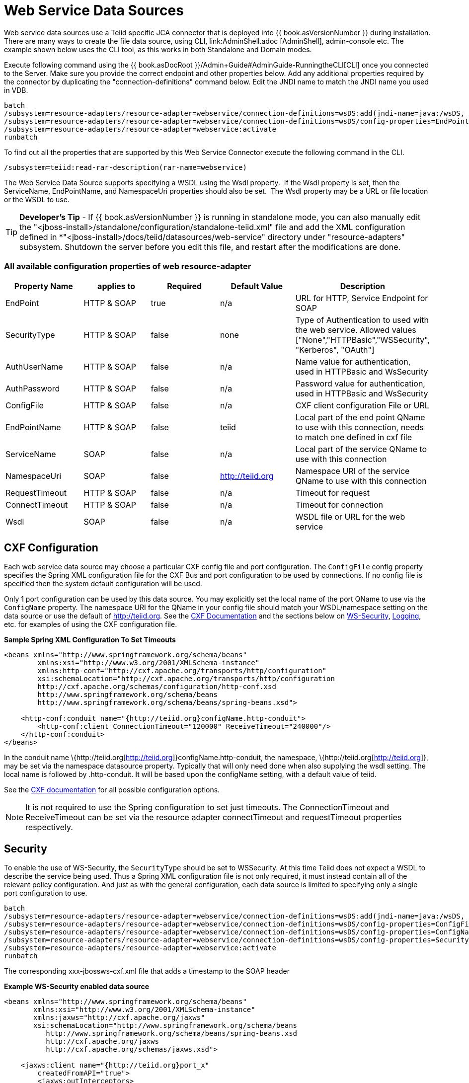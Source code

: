 
= Web Service Data Sources

Web service data sources use a Teiid specific JCA connector that is deployed into {{ book.asVersionNumber }} during installation. There are many ways to create the file data source, using CLI, link:AdminShell.adoc [AdminShell], admin-console etc. The example shown below uses the CLI tool, as this works in both Standalone and Domain modes.

Execute following command using the {{ book.asDocRoot }}/Admin+Guide#AdminGuide-RunningtheCLI[CLI] once you connected to the Server. Make sure you provide the correct endpoint and other properties below. Add any additional properties required by the connector by duplicating the "connection-definitions" command below. Edit the JNDI name to match the JNDI name you used in
VDB.

[source,java]
----
batch
/subsystem=resource-adapters/resource-adapter=webservice/connection-definitions=wsDS:add(jndi-name=java:/wsDS, class-name=org.teiid.resource.adapter.ws.WSManagedConnectionFactory, enabled=true, use-java-context=true)
/subsystem=resource-adapters/resource-adapter=webservice/connection-definitions=wsDS/config-properties=EndPoint:add(value={end_point})
/subsystem=resource-adapters/resource-adapter=webservice:activate
runbatch
----

To find out all the properties that are supported by this Web Service Connector execute the following command in the CLI.

[source,java]
----
/subsystem=teiid:read-rar-description(rar-name=webservice)
----

The Web Service Data Source supports specifying a WSDL using the Wsdl property.  If the Wsdl property is set, then the ServiceName, EndPointName, and NamespaceUri properties should also be set.  The Wsdl property may be a URL or file location or the WSDL to use.

TIP: *Developer’s Tip* - If {{ book.asVersionNumber }} is running in standalone mode, you can also manually edit the "<jboss-install>/standalone/configuration/standalone-teiid.xml" file and add the XML configuration defined in *"<jboss-install>/docs/teiid/datasources/web-service" directory under "resource-adapters" subsystem. Shutdown the server before you edit this file, and restart after the modifications are done.

=== All available configuration properties of web resource-adapter

|===
|Property Name |applies to |Required |Default Value |Description

|EndPoint
|HTTP & SOAP
|true
|n/a
|URL for HTTP, Service Endpoint for SOAP

|SecurityType
|HTTP & SOAP
|false
|none
|Type of Authentication to used with the web service. Allowed values ["None","HTTPBasic","WSSecurity", "Kerberos", "OAuth"]

|AuthUserName
|HTTP & SOAP
|false
|n/a
|Name value for authentication, used in HTTPBasic and WsSecurity

|AuthPassword
|HTTP & SOAP
|false
|n/a
|Password value for authentication, used in HTTPBasic and WsSecurity

|ConfigFile
|HTTP & SOAP
|false
|n/a
|CXF client configuration File or URL

|EndPointName
|HTTP & SOAP
|false
|teiid
|Local part of the end point QName to use with this connection, needs to match one defined in cxf file

|ServiceName
|SOAP
|false
|n/a
|Local part of the service QName to use with this connection

|NamespaceUri
|SOAP
|false
|http://teiid.org
|Namespace URI of the service QName to use with this connection

|RequestTimeout
|HTTP & SOAP
|false
|n/a
|Timeout for request

|ConnectTimeout
|HTTP & SOAP
|false
|n/a
|Timeout for connection

|Wsdl
|SOAP
|false
|n/a
|WSDL file or URL for the web service
|===

== CXF Configuration

Each web service data source may choose a particular CXF config file and port configuration. The `ConfigFile` config property specifies the Spring XML configuration file for the CXF Bus and port configuration to
be used by connections. If no config file is specified then the system default configuration will be used.

Only 1 port configuration can be used by this data source. You may explicitly set the local name of the port QName to use via the `ConfigName` property. The namespace URI for the QName in your config file should match your WSDL/namespace setting on the data source or use the default of http://teiid.org[http://teiid.org]. See the http://cxf.apache.org/docs/configuration.html[CXF Documentation] and the sections below on link:Web_Service_Data_Sources.html#55476955_WebServiceDataSources-WSSecurity[WS-Security], link:Web_Service_Data_Sources.html#55476955_WebServiceDataSources-Logging[Logging], etc. for examples of using the CXF configuration file.

[source,xml]
.*Sample Spring XML Configuration To Set Timeouts*
----
<beans xmlns="http://www.springframework.org/schema/beans"
        xmlns:xsi="http://www.w3.org/2001/XMLSchema-instance"
        xmlns:http-conf="http://cxf.apache.org/transports/http/configuration"
        xsi:schemaLocation="http://cxf.apache.org/transports/http/configuration
        http://cxf.apache.org/schemas/configuration/http-conf.xsd
        http://www.springframework.org/schema/beans
        http://www.springframework.org/schema/beans/spring-beans.xsd">

    <http-conf:conduit name="{http://teiid.org}configName.http-conduit">
        <http-conf:client ConnectionTimeout="120000" ReceiveTimeout="240000"/>
    </http-conf:conduit>
</beans>
----

In the conduit name \{http://teiid.org[http://teiid.org]}configName.http-conduit, the namespace, \{http://teiid.org[http://teiid.org]}, may be set via the namespace datasource property. Typically that will only need done when also supplying the wsdl setting. The local name is followed by .http-conduit. It will be based upon the configName setting, with a default value of teiid.

See the http://cxf.apache.org/docs/[CXF documentation] for all possible configuration options.

NOTE: It is not required to use the Spring configuration to set just timeouts. The ConnectionTimeout and ReceiveTimeout can be set via the resource adapter connectTimeout and requestTimeout properties respectively.

== Security

To enable the use of WS-Security, the `SecurityType` should be set to WSSecurity. At this time Teiid does not expect a WSDL to describe the service being used. Thus a Spring XML configuration file is not only required, it must instead contain all of the relevant policy configuration. And just as with the general configuration, each data source is limited to specifying only a single port configuration to use.

[source,java]
----
batch
/subsystem=resource-adapters/resource-adapter=webservice/connection-definitions=wsDS:add(jndi-name=java:/wsDS, class-name=org.teiid.resource.adapter.ws.WSManagedConnectionFactory, enabled=true, use-java-context=true)
/subsystem=resource-adapters/resource-adapter=webservice/connection-definitions=wsDS/config-properties=ConfigFile:add(value=${jboss.server.home.dir}/standalone/configuration/xxx-jbossws-cxf.xml)
/subsystem=resource-adapters/resource-adapter=webservice/connection-definitions=wsDS/config-properties=ConfigName:add(value=port_x)
/subsystem=resource-adapters/resource-adapter=webservice/connection-definitions=wsDS/config-properties=SecurityType:add(value=WSSecurity)
/subsystem=resource-adapters/resource-adapter=webservice:activate
runbatch
----

The corresponding xxx-jbossws-cxf.xml file that adds a timestamp to the SOAP header

[source,xml]
.*Example WS-Security enabled data source*
----
<beans xmlns="http://www.springframework.org/schema/beans"
       xmlns:xsi="http://www.w3.org/2001/XMLSchema-instance"
       xmlns:jaxws="http://cxf.apache.org/jaxws"
       xsi:schemaLocation="http://www.springframework.org/schema/beans
          http://www.springframework.org/schema/beans/spring-beans.xsd
          http://cxf.apache.org/jaxws
          http://cxf.apache.org/schemas/jaxws.xsd">

    <jaxws:client name="{http://teiid.org}port_x"
        createdFromAPI="true">
        <jaxws:outInterceptors>
            <bean/>
            <ref bean="Timestamp_Request"/>
        </jaxws:outInterceptors>
    </jaxws:client>

    <bean

        id="Timestamp_Request">
        <constructor-arg>
            <map>
                <entry key="action" value="Timestamp"/>
            <map>
        </constructor-arg>
    </bean>

</beans>
----

Note that the client port configuration is matched to the data source instance by the QName \{http://teiid.org[http://teiid.org]}port_x, where the namespace will match your namespace setting or the default of
http://teiid.org[http://teiid.org]. The configuration may contain other port configurations with different local names.

For more information on configuring CXF interceptors, please consult the http://cxf.apache.org/docs/security.html[CXF documentation]

== Kerberos

WS-Security Kerberos is only supported when the WSDL property is defined in resource-adapter connection configuration and only when WSDL Based Procedures are used. WSDL file must contain WS-Policy section, then
WS-Policy section is correctly interpreted and enforced on the endpoint. The sample CXF configuration will look like

[source,xml]
----
<?xml version="1.0" encoding="UTF-8"?>
<beans xmlns="http://www.springframework.org/schema/beans" 
    xmlns:xsi="http://www.w3.org/2001/XMLSchema-instance" 
    xmlns:http="http://cxf.apache.org/transports/http/configuration" 
    xmlns:jaxws="http://cxf.apache.org/jaxws" 
    xmlns:cxf="http://cxf.apache.org/core" 
    xmlns:p="http://cxf.apache.org/policy" 
    xmlns:sec="http://cxf.apache.org/configuration/security" 
    xsi:schemaLocation="http://www.springframework.org/schema/beans           http://www.springframework.org/schema/beans/spring-beans.xsd           http://cxf.apache.org/jaxws                           http://cxf.apache.org/schemas/jaxws.xsd           http://cxf.apache.org/transports/http/configuration   http://cxf.apache.org/schemas/configuration/http-conf.xsd           http://cxf.apache.org/configuration/security          http://cxf.apache.org/schemas/configuration/security.xsd           http://cxf.apache.org/core http://cxf.apache.org/schemas/core.xsd           http://cxf.apache.org/policy http://cxf.apache.org/schemas/policy.xsd">
    <bean class="org.springframework.beans.factory.config.PropertyPlaceholderConfigurer"/>
    <cxf:bus>
        <cxf:features>
            <p:policies/>
            <cxf:logging/>
        </cxf:features>
    </cxf:bus>

    <jaxws:client name="{http://webservices.samples.jboss.org/}HelloWorldPort" createdFromAPI="true">
        <jaxws:properties>
            <entry key="ws-security.kerberos.client">
                <bean class="org.apache.cxf.ws.security.kerberos.KerberosClient">
                    <constructor-arg ref="cxf"/>
                    <property name="contextName" value="alice"/>
                    <property name="serviceName" value="bob@service.example.com"/>
                </bean>
            </entry>
        </jaxws:properties>
    </jaxws:client>
</beans>
----

and you would need to configure the security-domain in the standalone-teiid.xml file under `security' subsystem as

[source,xml]
----
<security-domain name="alice" cache-type="default">
    <authentication>
        <login-module code="Kerberos" flag="required">
            <module-option name="storeKey" value="true"/>
            <module-option name="useKeyTab" value="true"/>
            <module-option name="keyTab" value="/home/alice/alice.keytab"/>
            <module-option name="principal" value="alice@EXAMPLE.COM"/>
            <module-option name="doNotPrompt" value="true"/>
            <module-option name="debug" value="true"/>
            <module-option name="refreshKrb5Config" value="true"/>
        </login-module>
    </authentication>
</security-domain>
----

for complete list of kerberos properties please refer to http://anonsvn.jboss.org/repos/jbossws/stack/cxf/trunk/modules/testsuite/cxf-spring-tests/src/test/java/org/jboss/test/ws/jaxws/samples/wsse/kerberos/KerberosTestCase.java[this testcase]

== Logging

The CXF config property may also be used to control the logging of requests and responses for specific or all ports. Logging, when enabled, will be performed at an INFO level to the org.apache.cxf.interceptor context.


.*Example logging data source*
----
batch
/subsystem=resource-adapters/resource-adapter=webservice/connection-definitions=wsDS:add(jndi-name=java:/wsDS, class-name=org.teiid.resource.adapter.ws.WSManagedConnectionFactory, enabled=true, use-java-context=true)
/subsystem=resource-adapters/resource-adapter=webservice/connection-definitions=wsDS/config-properties=ConfigFile:add(value=${jboss.server.home.dir}/standalone/configuration/xxx-jbossws-cxf.xml)
/subsystem=resource-adapters/resource-adapter=webservice/connection-definitions=wsDS/config-properties=ConfigName:add(value=port_x)
/subsystem=resource-adapters/resource-adapter=webservice:activate
runbatch
----

Corresponding xxx-jbossws-cxf.xml

[source,xml]
.*Example logging data source*
----
<beans xmlns="http://www.springframework.org/schema/beans"
       xmlns:xsi="http://www.w3.org/2001/XMLSchema-instance"
       xmlns:jaxws="http://cxf.apache.org/jaxws"
       xsi:schemaLocation="http://www.springframework.org/schema/beans
          http://www.springframework.org/schema/beans/spring-beans.xsd
          http://cxf.apache.org/jaxws
          http://cxf.apache.org/schemas/jaxws.xsd">

    <jaxws:client name="{http://teiid.org}port_y"
        createdFromAPI="true">
        <jaxws:features>
            <bean class="org.apache.cxf.feature.LoggingFeature"/>
        </jaxws:features>
    </jaxws:client>

</beans>
----

== Transport Settings

The CXF config property may also be used to control low level aspects of the HTTP transport. See the http://cxf.apache.org/docs/client-http-transport-including-ssl-support.html[CXF documentation] for all possible options.

[source,xml]
.*Example Disabling Hostname Verification*
----
<beans xmlns="http://www.springframework.org/schema/beans"
       xmlns:xsi="http://www.w3.org/2001/XMLSchema-instance"
       xmlns:http-conf="http://cxf.apache.org/transports/http/configuration"
       xsi:schemaLocation="http://cxf.apache.org/transports/http/configuration
                           http://cxf.apache.org/schemas/configuration/http-conf.xsd
                           http://www.springframework.org/schema/beans
                             http://www.springframework.org/schema/beans/spring-beans.xsd">

  <http-conf:conduit name="{http://teiid.org}port_z.http-conduit">
     <!-- WARNING ! disableCNcheck=true should NOT be used in production -->
     <http-conf:tlsClientParameters disableCNcheck="true" />

  </http-conf:conduit>
</beans>
----

== Configuring SSL Support (Https)

For using the HTTPS, you can configure CXF file as below

[source,xml]
----
<beans xmlns="http://www.springframework.org/schema/beans" 
    xmlns:xsi="http://www.w3.org/2001/XMLSchema-instance" 
    xmlns:sec="http://cxf.apache.org/configuration/security" 
    xmlns:http-conf="http://cxf.apache.org/transports/http/configuration" 
    xmlns:jaxws="http://java.sun.com/xml/ns/jaxws" 
    xsi:schemaLocation="http://cxf.apache.org/transports/http/configuration http://cxf.apache.org/schemas/configuration/http-conf.xsd http://www.springframework.org/schema/beans http://www.springframework.org/schema/beans/spring-beans-2.0.xsd http://cxf.apache.org/configuration/security http://cxf.apache.org/schemas/configuration/security.xsd">
 
    <http-conf:conduit name="*.http-conduit">
        <http-conf:client ConnectionTimeout="120000" ReceiveTimeout="240000"/>
        <http-conf:tlsClientParameters secureSocketProtocol="SSL">
          <sec:trustManagers>
            <sec:keyStore type="JKS" password="changeit" file="/path/to/truststore.jks"/>
          </sec:trustManagers>
        </http-conf:tlsClientParameters>
    </http-conf:conduit>
</beans>
----

for all the http-conduit based configuration see http://cxf.apache.org/docs/client-http-transport-including-ssl-support.html[http://cxf.apache.org/docs/client-http-transport-including-ssl-support.html]. You can also configure for HTTPBasic, kerberos, etc.

